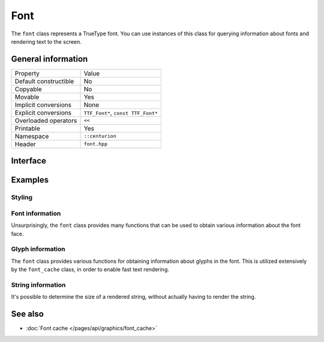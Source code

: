 Font
====

The ``font`` class represents a TrueType font. You can use instances
of this class for querying information about fonts and rendering
text to the screen.

General information
-------------------
======================  =========================================
  Property               Value
----------------------  -----------------------------------------
Default constructible    No
Copyable                 No
Movable                  Yes
Implicit conversions     None
Explicit conversions     ``TTF_Font*``, ``const TTF_Font*``
Overloaded operators     ``<<``
Printable                Yes
Namespace                ``::centurion``
Header                   ``font.hpp``
======================  =========================================

Interface 
---------

.. doxygenclass:: centurion::font
  :members:
  :undoc-members:
  :outline:
  :no-link:

Examples
--------

Styling
~~~~~~~

.. code-block:: c++
  :linenos:
  
  #include <centurion_as_ctn.hpp>
  #include <font.hpp>

  void styling_demo() 
  {
    ctn::font font{"arial.ttf", 12}; 

    // set style
    font.set_bold(true);
    font.set_italic(true);
    font.set_strikethrough(true);
    font.set_underlined(true);
    font.set_outlined(true);

    // query current style
    if (font.is_bold()) { ... }
    if (font.is_italic()) { ... }
    if (font.is_strikethrough()) { ... }
    if (font.is_underlined()) { ... }
    if (font.is_outlined()) { ... }

    // reset style to the default style
    font.reset();
  }

Font information
~~~~~~~~~~~~~~~~

Unsurprisingly, the ``font`` class provides many functions that can 
be used to obtain various information about the font face.

.. code-block:: c++
  :linenos:
  
  #include <centurion_as_ctn.hpp>
  #include <font.hpp>

  void font_info_demo() 
  {
    ctn::font font{"arial.ttf", 12}; 

    // The size of the font (12 in this example)
    int size = font.size();

    // The maximum height of a glyph in the font
    int height = font.height();

    // Detailed information about the font
    int descent = font.descent();
    int ascent = font.ascent();
    bool kerning = font.kerning();
    auto hinting = font.font_hinting();
    auto style = font.style_name();
    auto family = font.family_name();

    // The height of a line skip using the font
    int lineSkip = font.line_skip();

    // The number of font faces provided with the font
    int nFontFaces = font.font_faces();
  }

Glyph information
~~~~~~~~~~~~~~~~~

The ``font`` class provides various functions for obtaining information
about glyphs in the font. This is utilized extensively by the ``font_cache``
class, in order to enable fast text rendering.

.. code-block:: c++
  :linenos:
   
  #include <centurion_as_ctn.hpp>
  #include <font.hpp>

  void glyph_info_demo() 
  {
    ctn::font font{"arial.ttf", 12}; 

    // Obtain the kerning amount between to glyphs
    int kerning = font.kerning_amount('a', 'V');

    // Check whether or not a glyph is provided in the font
    bool provided = font.is_glyph_provided('x');

    // Obtain detailed metrics for a glyph in the font
    if (auto metrics = font.get_metrics('x'); metrics) {
      ...
    }
  }

String information
~~~~~~~~~~~~~~~~~~

It's possible to determine the size of a rendered string, without 
actually having to render the string. 

.. code-block:: c++
  :linenos:
  
  #include <centurion_as_ctn.hpp>
  #include <font.hpp>

  void string_info_demo() 
  {
    ctn::font font{"arial.ttf", 12}; 

    /* Obtains the dimensions of a string, if it were to be rendered
       using the font. */
    const auto [width, height] = font.string_size("foobar");

    // Only obtains the width of a string
    const auto w = font.string_width("hello");

    // Only obtains the height of a string
    const auto h = font.string_height("world");
  }

See also
--------
* :doc:`Font cache </pages/api/graphics/font_cache>`
